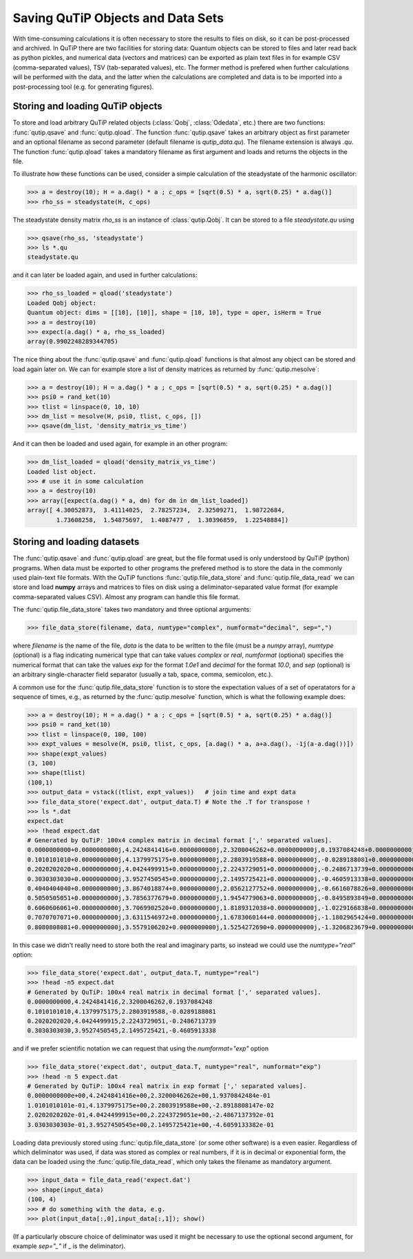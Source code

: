 .. QuTiP 
   Copyright (C) 2011-2012, Paul D. Nation & Robert J. Johansson

.. _saving:

**********************************
Saving QuTiP Objects and Data Sets
**********************************

With time-consuming calculations it is often necessary to store the results to files on disk, so it can be post-processed and archived. In QuTiP there are two facilities for storing data: Quantum objects can be stored to files and later read back as python pickles, and numerical data (vectors and matrices) can be exported as plain text files in for example CSV (comma-separated values), TSV (tab-separated values), etc. The former method is prefered when further calculations will be performed with the data, and the latter when the calculations are completed and data is to be imported into a post-processing tool (e.g. for generating figures).

Storing and loading QuTiP objects
=================================

To store and load arbitrary QuTiP related objects (:class:`Qobj`, :class:`Odedata`, etc.) there are two functions: :func:`qutip.qsave` and :func:`qutip.qload`. The function :func:`qutip.qsave` takes an arbitrary object as first parameter and an optional filename as second parameter (default filename is `qutip_data.qu`). The filename extension is always `.qu`. The function :func:`qutip.qload` takes a mandatory filename as first argument and loads and returns the objects in the file.

To illustrate how these functions can be used, consider a simple calculation of the steadystate of the harmonic oscillator:

>>> a = destroy(10); H = a.dag() * a ; c_ops = [sqrt(0.5) * a, sqrt(0.25) * a.dag()]
>>> rho_ss = steadystate(H, c_ops)

The steadystate density matrix `rho_ss` is an instance of :class:`qutip.Qobj`. It can be stored to a file `steadystate.qu` using 

>>> qsave(rho_ss, 'steadystate')
>>> ls *.qu
steadystate.qu

and it can later be loaded again, and used in further calculations:

>>> rho_ss_loaded = qload('steadystate')
Loaded Qobj object:
Quantum object: dims = [[10], [10]], shape = [10, 10], type = oper, isHerm = True
>>> a = destroy(10)
>>> expect(a.dag() * a, rho_ss_loaded)
array(0.9902248289344705)

The nice thing about the :func:`qutip.qsave` and :func:`qutip.qload` functions is that almost any object can be stored and load again later on. We can for example store a list of density matrices as returned by :func:`qutip.mesolve`:

>>> a = destroy(10); H = a.dag() * a ; c_ops = [sqrt(0.5) * a, sqrt(0.25) * a.dag()]
>>> psi0 = rand_ket(10)
>>> tlist = linspace(0, 10, 10)
>>> dm_list = mesolve(H, psi0, tlist, c_ops, [])
>>> qsave(dm_list, 'density_matrix_vs_time')

And it can then be loaded and used again, for example in an other program:

>>> dm_list_loaded = qload('density_matrix_vs_time')
Loaded list object.
>>> # use it in some calculation
>>> a = destroy(10)
>>> array([expect(a.dag() * a, dm) for dm in dm_list_loaded])
array([ 4.30052873,  3.41114025,  2.78257234,  2.32509271,  1.98722684,
        1.73608258,  1.54875697,  1.4087477 ,  1.30396859,  1.22548884])


Storing and loading datasets
============================

The :func:`qutip.qsave` and :func:`qutip.qload` are great, but the file format used is only understood by QuTiP (python) programs. When data must be exported to other programs the prefered method is to store the data in the commonly used plain-text file formats. With the QuTiP functions :func:`qutip.file_data_store` and :func:`qutip.file_data_read` we can store and load **numpy** arrays and matrices to files on disk using a deliminator-separated value format (for example comma-separated values CSV). Almost any program can handle this file format.

The :func:`qutip.file_data_store` takes two mandatory and three optional arguments: 

>>> file_data_store(filename, data, numtype="complex", numformat="decimal", sep=",")

where `filename` is the name of the file, `data` is the data to be written to the file (must be a *numpy* array), `numtype` (optional) is a flag indicating numerical type that can take values `complex` or `real`, `numformat` (optional) specifies the numerical format that can take the values `exp` for the format `1.0e1` and `decimal` for the format `10.0`, and `sep` (optional) is an arbitrary single-character field separator (usually a tab, space, comma, semicolon, etc.). 

A common use for the :func:`qutip.file_data_store` function is to store the expectation values of a set of operatators for a sequence of times, e.g., as returned by the :func:`qutip.mesolve` function, which is what the following example does:

>>> a = destroy(10); H = a.dag() * a ; c_ops = [sqrt(0.5) * a, sqrt(0.25) * a.dag()]
>>> psi0 = rand_ket(10)
>>> tlist = linspace(0, 100, 100)
>>> expt_values = mesolve(H, psi0, tlist, c_ops, [a.dag() * a, a+a.dag(), -1j(a-a.dag())])
>>> shape(expt_values)
(3, 100)
>>> shape(tlist)
(100,1)
>>> output_data = vstack((tlist, expt_values))   # join time and expt data
>>> file_data_store('expect.dat', output_data.T) # Note the .T for transpose !
>>> ls *.dat
expect.dat
>>> !head expect.dat
# Generated by QuTiP: 100x4 complex matrix in decimal format [',' separated values].
0.0000000000+0.0000000000j,4.2424841416+0.0000000000j,2.3200046262+0.0000000000j,0.1937084248+0.0000000000j
0.1010101010+0.0000000000j,4.1379975175+0.0000000000j,2.2803919588+0.0000000000j,-0.0289188081+0.0000000000j
0.2020202020+0.0000000000j,4.0424499915+0.0000000000j,2.2243729051+0.0000000000j,-0.2486713739+0.0000000000j
0.3030303030+0.0000000000j,3.9527450545+0.0000000000j,2.1495725421+0.0000000000j,-0.4605913338+0.0000000000j
0.4040404040+0.0000000000j,3.8674018874+0.0000000000j,2.0562127752+0.0000000000j,-0.6616078826+0.0000000000j
0.5050505051+0.0000000000j,3.7856377679+0.0000000000j,1.9454779063+0.0000000000j,-0.8495893849+0.0000000000j
0.6060606061+0.0000000000j,3.7069902520+0.0000000000j,1.8189312038+0.0000000000j,-1.0229166838+0.0000000000j
0.7070707071+0.0000000000j,3.6311546972+0.0000000000j,1.6783060144+0.0000000000j,-1.1802965424+0.0000000000j
0.8080808081+0.0000000000j,3.5579106202+0.0000000000j,1.5254272690+0.0000000000j,-1.3206823679+0.0000000000j

In this case we didn't really need to store both the real and imaginary parts, so instead we could use the `numtype="real"` option:

>>> file_data_store('expect.dat', output_data.T, numtype="real")
>>> !head -n5 expect.dat
# Generated by QuTiP: 100x4 real matrix in decimal format [',' separated values].
0.0000000000,4.2424841416,2.3200046262,0.1937084248
0.1010101010,4.1379975175,2.2803919588,-0.0289188081
0.2020202020,4.0424499915,2.2243729051,-0.2486713739
0.3030303030,3.9527450545,2.1495725421,-0.4605913338

and if we prefer scientific notation we can request that using the `numformat="exp"` option

>>> file_data_store('expect.dat', output_data.T, numtype="real", numformat="exp")
>>> !head -n 5 expect.dat
# Generated by QuTiP: 100x4 real matrix in exp format [',' separated values].
0.0000000000e+00,4.2424841416e+00,2.3200046262e+00,1.9370842484e-01
1.0101010101e-01,4.1379975175e+00,2.2803919588e+00,-2.8918808147e-02
2.0202020202e-01,4.0424499915e+00,2.2243729051e+00,-2.4867137392e-01
3.0303030303e-01,3.9527450545e+00,2.1495725421e+00,-4.6059133382e-01


Loading data previously stored using :func:`qutip.file_data_store` (or some other software) is a even easier. Regardless of which deliminator was used, if data was stored as complex or real numbers, if it is in decimal or exponential form, the data can be loaded using the :func:`qutip.file_data_read`, which only takes the filename as mandatory argument.

>>> input_data = file_data_read('expect.dat')
>>> shape(input_data)
(100, 4)
>>> # do something with the data, e.g.
>>> plot(input_data[:,0],input_data[:,1]); show()

(If a particularly obscure choice of deliminator was used it might be necessary to use the optional second argument, for example `sep="_"` if _ is the deliminator).

